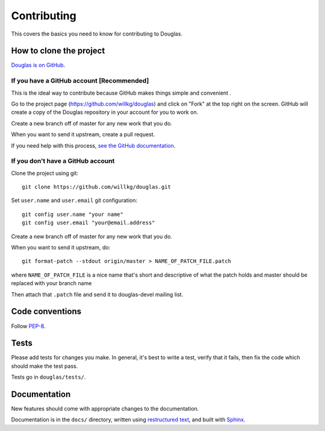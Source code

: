 ============
Contributing
============

This covers the basics you need to know for contributing to
Douglas.


How to clone the project
========================

`Douglas is on GitHub <https://github.com/willkg/douglas>`_.


If you have a GitHub account [Recommended]
-------------------------------------------

This is the ideal way to contribute because GitHub makes things simple
and convenient .

Go to the project page (https://github.com/willkg/douglas) and click on
"Fork" at the top right on the screen. GitHub will create a copy of the 
Douglas repository in your account for you to work on.

Create a new branch off of master for any new work that you do.

When you want to send it upstream, create a pull request.

If you need help with this process, `see the GitHub documentation
<http://help.github.com/>`_.


If you don't have a GitHub account
----------------------------------

Clone the project using git::

    git clone https://github.com/willkg/douglas.git

Set ``user.name`` and ``user.email`` git configuration::

    git config user.name "your name"
    git config user.email "your@email.address"

Create a new branch off of master for any new work that you do.

When you want to send it upstream, do::

    git format-patch --stdout origin/master > NAME_OF_PATCH_FILE.patch

where ``NAME_OF_PATCH_FILE`` is a nice name that's short and
descriptive of what the patch holds and master should be replaced with your 
branch name

Then attach that ``.patch`` file and send it to douglas-devel
mailing list.


Code conventions
================

Follow `PEP-8 <http://www.python.org/dev/peps/pep-0008/>`_.


Tests
=====

Please add tests for changes you make. In general, it's best to write
a test, verify that it fails, then fix the code which should make the
test pass.

Tests go in ``douglas/tests/``.


Documentation
=============

New features should come with appropriate changes to the documentation.

Documentation is in the ``docs/`` directory, written using
`restructured text <http://docutils.sourceforge.net/rst.html>`_, and
built with `Sphinx <http://sphinx.pocoo.org/>`_.
